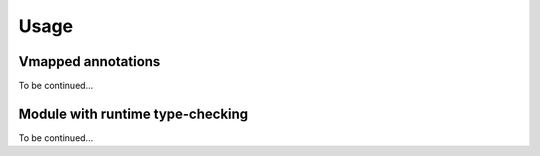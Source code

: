 Usage
=====

Vmapped annotations
-------------------

To be continued...

Module with runtime type-checking
---------------------------------

To be continued...
